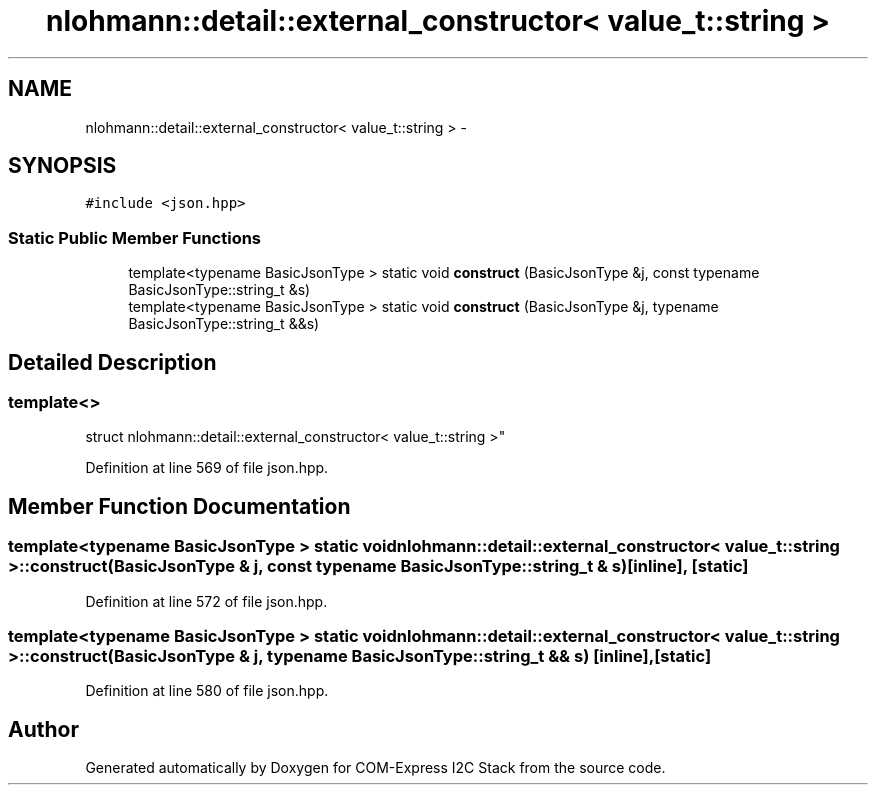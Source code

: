 .TH "nlohmann::detail::external_constructor< value_t::string >" 3 "Tue Aug 8 2017" "Version 1.0" "COM-Express I2C Stack" \" -*- nroff -*-
.ad l
.nh
.SH NAME
nlohmann::detail::external_constructor< value_t::string > \- 
.SH SYNOPSIS
.br
.PP
.PP
\fC#include <json\&.hpp>\fP
.SS "Static Public Member Functions"

.in +1c
.ti -1c
.RI "template<typename BasicJsonType > static void \fBconstruct\fP (BasicJsonType &j, const typename BasicJsonType::string_t &s)"
.br
.ti -1c
.RI "template<typename BasicJsonType > static void \fBconstruct\fP (BasicJsonType &j, typename BasicJsonType::string_t &&s)"
.br
.in -1c
.SH "Detailed Description"
.PP 

.SS "template<>
.br
struct nlohmann::detail::external_constructor< value_t::string >"

.PP
Definition at line 569 of file json\&.hpp\&.
.SH "Member Function Documentation"
.PP 
.SS "template<typename BasicJsonType > static void \fBnlohmann::detail::external_constructor\fP< \fBvalue_t::string\fP >::construct (BasicJsonType & j, const typename BasicJsonType::string_t & s)\fC [inline]\fP, \fC [static]\fP"

.PP
Definition at line 572 of file json\&.hpp\&.
.SS "template<typename BasicJsonType > static void \fBnlohmann::detail::external_constructor\fP< \fBvalue_t::string\fP >::construct (BasicJsonType & j, typename BasicJsonType::string_t && s)\fC [inline]\fP, \fC [static]\fP"

.PP
Definition at line 580 of file json\&.hpp\&.

.SH "Author"
.PP 
Generated automatically by Doxygen for COM-Express I2C Stack from the source code\&.
